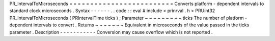 PR_IntervalToMicroseconds
=
=
=
=
=
=
=
=
=
=
=
=
=
=
=
=
=
=
=
=
=
=
=
=
=
Converts
platform
-
dependent
intervals
to
standard
clock
microseconds
.
Syntax
-
-
-
-
-
-
.
.
code
:
:
eval
#
include
<
prinrval
.
h
>
PRUint32
PR_IntervalToMicroseconds
(
PRIntervalTime
ticks
)
;
Parameter
~
~
~
~
~
~
~
~
~
ticks
The
number
of
platform
-
dependent
intervals
to
convert
.
Returns
~
~
~
~
~
~
~
Equivalent
in
microseconds
of
the
value
passed
in
the
ticks
parameter
.
Description
-
-
-
-
-
-
-
-
-
-
-
Conversion
may
cause
overflow
which
is
not
reported
.
